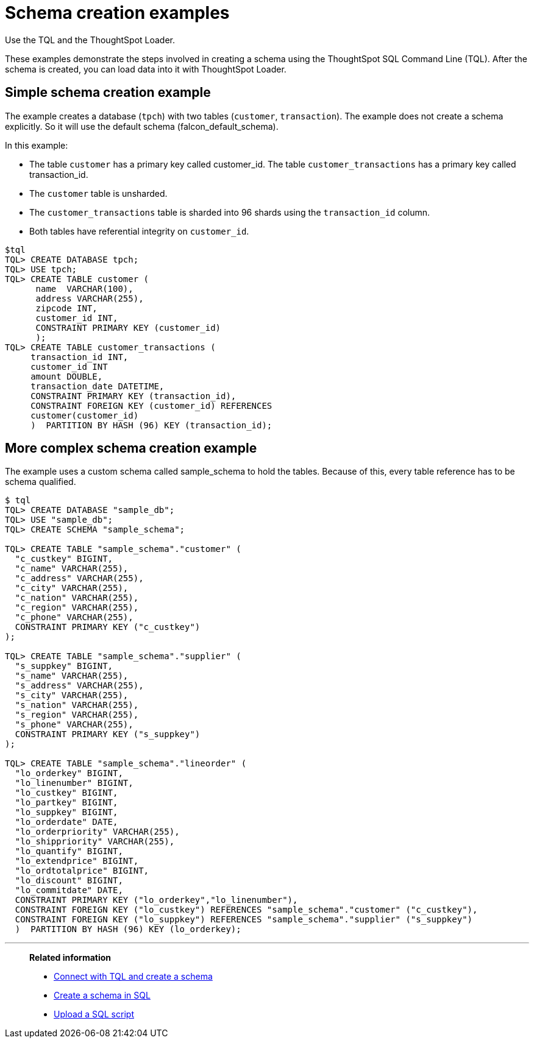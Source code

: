 = Schema creation examples
:last_updated: 12/30/2030
:experimental:
:linkattrs:
:page-aliases: /admin/loading/create-schema-example.adoc

Use the TQL and the ThoughtSpot Loader.

These examples demonstrate the steps involved in creating a schema using the ThoughtSpot SQL Command Line (TQL).
After the schema is created, you can load data into it with ThoughtSpot Loader.

[#simple-example]
== Simple schema creation example

The example creates a database (`tpch`) with two tables (`customer`, `transaction`).
The example does not create a schema explicitly.
So it will use the default schema (falcon_default_schema).

In this example:

* The table `customer` has a primary key called customer_id.
The table `customer_transactions` has a primary key called transaction_id.
* The `customer` table is unsharded.
* The `customer_transactions` table is sharded into 96 shards using the `transaction_id` column.
* Both tables have referential integrity on `customer_id`.

[source,console]
----
$tql
TQL> CREATE DATABASE tpch;
TQL> USE tpch;
TQL> CREATE TABLE customer (
      name  VARCHAR(100),
      address VARCHAR(255),
      zipcode INT,
      customer_id INT,
      CONSTRAINT PRIMARY KEY (customer_id)
      );
TQL> CREATE TABLE customer_transactions (
     transaction_id INT,
     customer_id INT
     amount DOUBLE,
     transaction_date DATETIME,
     CONSTRAINT PRIMARY KEY (transaction_id),
     CONSTRAINT FOREIGN KEY (customer_id) REFERENCES
     customer(customer_id)
     )  PARTITION BY HASH (96) KEY (transaction_id);
----

[#complex-example]
== More complex schema creation example

The example uses a custom schema called sample_schema to hold the tables.
Because of this, every table reference has to be schema qualified.

[source,console]
----
$ tql
TQL> CREATE DATABASE "sample_db";
TQL> USE "sample_db";
TQL> CREATE SCHEMA "sample_schema";

TQL> CREATE TABLE "sample_schema"."customer" (
  "c_custkey" BIGINT,
  "c_name" VARCHAR(255),
  "c_address" VARCHAR(255),
  "c_city" VARCHAR(255),
  "c_nation" VARCHAR(255),
  "c_region" VARCHAR(255),
  "c_phone" VARCHAR(255),
  CONSTRAINT PRIMARY KEY ("c_custkey")
);

TQL> CREATE TABLE "sample_schema"."supplier" (
  "s_suppkey" BIGINT,
  "s_name" VARCHAR(255),
  "s_address" VARCHAR(255),
  "s_city" VARCHAR(255),
  "s_nation" VARCHAR(255),
  "s_region" VARCHAR(255),
  "s_phone" VARCHAR(255),
  CONSTRAINT PRIMARY KEY ("s_suppkey")
);

TQL> CREATE TABLE "sample_schema"."lineorder" (
  "lo_orderkey" BIGINT,
  "lo_linenumber" BIGINT,
  "lo_custkey" BIGINT,
  "lo_partkey" BIGINT,
  "lo_suppkey" BIGINT,
  "lo_orderdate" DATE,
  "lo_orderpriority" VARCHAR(255),
  "lo_shippriority" VARCHAR(255),
  "lo_quantify" BIGINT,
  "lo_extendprice" BIGINT,
  "lo_ordtotalprice" BIGINT,
  "lo_discount" BIGINT,
  "lo_commitdate" DATE,
  CONSTRAINT PRIMARY KEY ("lo_orderkey","lo_linenumber"),
  CONSTRAINT FOREIGN KEY ("lo_custkey") REFERENCES "sample_schema"."customer" ("c_custkey"),
  CONSTRAINT FOREIGN KEY ("lo_suppkey") REFERENCES "sample_schema"."supplier" ("s_suppkey")
  )  PARTITION BY HASH (96) KEY (lo_orderkey);
----

'''
> **Related information**
>
> * xref:schema-prepare.adoc[Connect with TQL and create a schema]
> * xref:schema-script.adoc[Create a schema in SQL]
> * xref:schema-upload.adoc[Upload a SQL script]